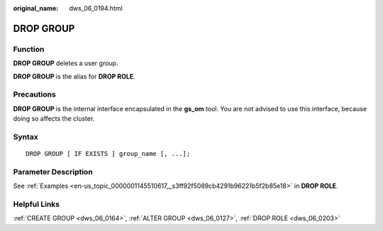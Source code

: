 :original_name: dws_06_0194.html

.. _dws_06_0194:

DROP GROUP
==========

Function
--------

**DROP GROUP** deletes a user group.

**DROP GROUP** is the alias for **DROP ROLE**.

Precautions
-----------

**DROP GROUP** is the internal interface encapsulated in the **gs_om** tool. You are not advised to use this interface, because doing so affects the cluster.

Syntax
------

::

   DROP GROUP [ IF EXISTS ] group_name [, ...];

Parameter Description
---------------------

See :ref:`Examples <en-us_topic_0000001145510617__s3ff92f5089cb4291b96221b5f2b85e18>` in **DROP ROLE**.

Helpful Links
-------------

:ref:`CREATE GROUP <dws_06_0164>`, :ref:`ALTER GROUP <dws_06_0127>`, :ref:`DROP ROLE <dws_06_0203>`
